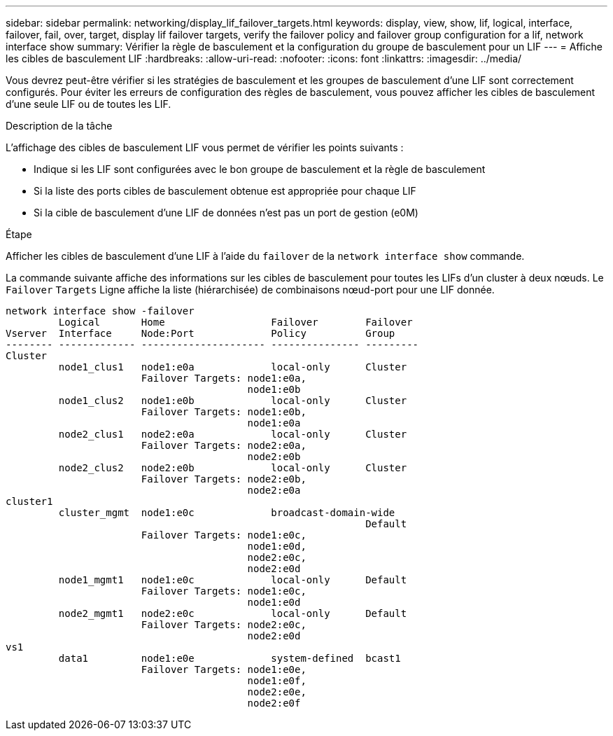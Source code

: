 ---
sidebar: sidebar 
permalink: networking/display_lif_failover_targets.html 
keywords: display, view, show, lif, logical, interface, failover, fail, over, target, display lif failover targets, verify the failover policy and failover group configuration for a lif, network interface show 
summary: Vérifier la règle de basculement et la configuration du groupe de basculement pour un LIF 
---
= Affiche les cibles de basculement LIF
:hardbreaks:
:allow-uri-read: 
:nofooter: 
:icons: font
:linkattrs: 
:imagesdir: ../media/


[role="lead"]
Vous devrez peut-être vérifier si les stratégies de basculement et les groupes de basculement d'une LIF sont correctement configurés. Pour éviter les erreurs de configuration des règles de basculement, vous pouvez afficher les cibles de basculement d'une seule LIF ou de toutes les LIF.

.Description de la tâche
L'affichage des cibles de basculement LIF vous permet de vérifier les points suivants :

* Indique si les LIF sont configurées avec le bon groupe de basculement et la règle de basculement
* Si la liste des ports cibles de basculement obtenue est appropriée pour chaque LIF
* Si la cible de basculement d'une LIF de données n'est pas un port de gestion (e0M)


.Étape
Afficher les cibles de basculement d'une LIF à l'aide du `failover` de la `network interface show` commande.

La commande suivante affiche des informations sur les cibles de basculement pour toutes les LIFs d'un cluster à deux nœuds. Le `Failover` `Targets` Ligne affiche la liste (hiérarchisée) de combinaisons nœud-port pour une LIF donnée.

....
network interface show -failover
         Logical       Home                  Failover        Failover
Vserver  Interface     Node:Port             Policy          Group
-------- ------------- --------------------- --------------- ---------
Cluster
         node1_clus1   node1:e0a             local-only      Cluster
                       Failover Targets: node1:e0a,
                                         node1:e0b
         node1_clus2   node1:e0b             local-only      Cluster
                       Failover Targets: node1:e0b,
                                         node1:e0a
         node2_clus1   node2:e0a             local-only      Cluster
                       Failover Targets: node2:e0a,
                                         node2:e0b
         node2_clus2   node2:e0b             local-only      Cluster
                       Failover Targets: node2:e0b,
                                         node2:e0a
cluster1
         cluster_mgmt  node1:e0c             broadcast-domain-wide
                                                             Default
                       Failover Targets: node1:e0c,
                                         node1:e0d,
                                         node2:e0c,
                                         node2:e0d
         node1_mgmt1   node1:e0c             local-only      Default
                       Failover Targets: node1:e0c,
                                         node1:e0d
         node2_mgmt1   node2:e0c             local-only      Default
                       Failover Targets: node2:e0c,
                                         node2:e0d
vs1
         data1         node1:e0e             system-defined  bcast1
                       Failover Targets: node1:e0e,
                                         node1:e0f,
                                         node2:e0e,
                                         node2:e0f
....